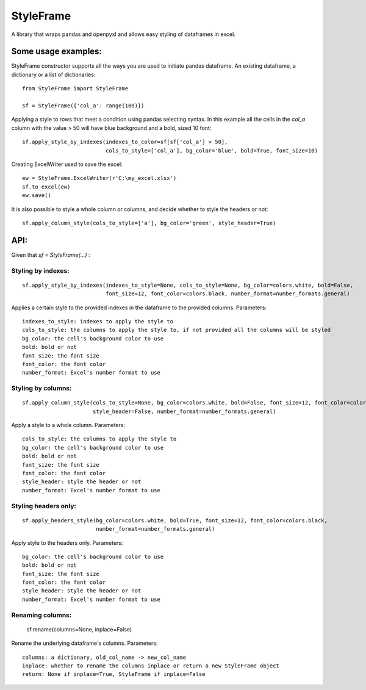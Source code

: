 StyleFrame
==========

A library that wraps pandas and openpyxl and allows easy styling of dataframes in excel.

Some usage examples:
--------------------

StyleFrame constructor supports all the ways you are used to initiate pandas dataframe.
An existing dataframe, a dictionary or a list of dictionaries:
::

    from StyleFrame import StyleFrame

    sf = StyleFrame({'col_a': range(100)})


Applying a style to rows that meet a condition using pandas selecting syntax.
In this example all the cells in the `col_a` column with the value > 50 will have
blue background and a bold, sized 10 font:
::

    sf.apply_style_by_indexes(indexes_to_color=sf[sf['col_a'] > 50],
                              cols_to_style=['col_a'], bg_color='blue', bold=True, font_size=10)

Creating ExcelWriter used to save the excel:
::

    ew = StyleFrame.ExcelWriter(r'C:\my_excel.xlsx')
    sf.to_excel(ew)
    ew.save()

It is also possible to style a whole column or columns, and decide whether to style the headers or not:
::

    sf.apply_column_style(cols_to_style=['a'], bg_color='green', style_header=True)


API:
----
Given that `sf = StyleFrame(...)` :

Styling by indexes:
^^^^^^^^^^^^^^^^^^^
::

    sf.apply_style_by_indexes(indexes_to_style=None, cols_to_style=None, bg_color=colors.white, bold=False,
                              font_size=12, font_color=colors.black, number_format=number_formats.general)

Applies a certain style to the provided indexes in the dataframe to the provided columns.
Parameters:
::

    indexes_to_style: indexes to apply the style to
    cols_to_style: the columns to apply the style to, if not provided all the columns will be styled
    bg_color: the cell's background color to use
    bold: bold or not
    font_size: the font size
    font_color: the font color
    number_format: Excel's number format to use


Styling by columns:
^^^^^^^^^^^^^^^^^^^
::

    sf.apply_column_style(cols_to_style=None, bg_color=colors.white, bold=False, font_size=12, font_color=colors.black,
                          style_header=False, number_format=number_formats.general)

Apply a style to a whole column.
Parameters:
::

    cols_to_style: the columns to apply the style to
    bg_color: the cell's background color to use
    bold: bold or not
    font_size: the font size
    font_color: the font color
    style_header: style the header or not
    number_format: Excel's number format to use

Styling headers only:
^^^^^^^^^^^^^^^^^^^^^
::

    sf.apply_headers_style(bg_color=colors.white, bold=True, font_size=12, font_color=colors.black,
                           number_format=number_formats.general)


Apply style to the headers only.
Parameters:
::

        bg_color: the cell's background color to use
        bold: bold or not
        font_size: the font size
        font_color: the font color
        style_header: style the header or not
        number_format: Excel's number format to use

::

Renaming columns:
^^^^^^^^^^^^^^^^^
        sf.rename(columns=None, inplace=False)

Rename the underlying dataframe's columns.
Parameters:
::

        columns: a dictionary, old_col_name -> new_col_name
        inplace: whether to rename the columns inplace or return a new StyleFrame object
        return: None if inplace=True, StyleFrame if inplace=False

